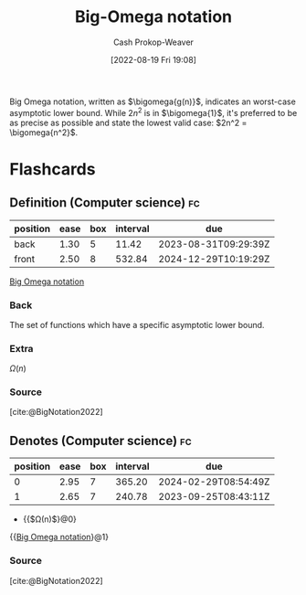 :PROPERTIES:
:ID:       ad8549b5-9c51-48c0-b3e9-462d18827bb4
:LAST_MODIFIED: [2023-08-19 Sat 16:30]
:END:
#+title: Big-Omega notation
#+hugo_custom_front_matter: :slug "ad8549b5-9c51-48c0-b3e9-462d18827bb4"
#+author: Cash Prokop-Weaver
#+date: [2022-08-19 Fri 19:08]
#+filetags: :concept:

Big Omega notation, written as \(\bigomega{g(n)}\), indicates an worst-case asymptotic lower bound. While \(2n^2\) is in \(\bigomega{1}\), it's preferred to be as precise as possible and state the lowest valid case: \(2n^2 = \bigomega{n^2}\).

* Flashcards
:PROPERTIES:
:ANKI_DECK: Default
:END:

** Definition (Computer science) :fc:
:PROPERTIES:
:ID:       7cba9cd1-5e9c-47e3-bc17-669530d152ff
:ANKI_NOTE_ID: 1656856944082
:FC_CREATED: 2022-07-03T14:02:24Z
:FC_TYPE:  double
:END:
:REVIEW_DATA:
| position | ease | box | interval | due                  |
|----------+------+-----+----------+----------------------|
| back     | 1.30 |   5 |    11.42 | 2023-08-31T09:29:39Z |
| front    | 2.50 |   8 |   532.84 | 2024-12-29T10:19:29Z |
:END:

[[id:ad8549b5-9c51-48c0-b3e9-462d18827bb4][Big Omega notation]]

*** Back
The set of functions which have a specific asymptotic lower bound.

*** Extra
\(\Omega(n)\)

*** Source
[cite:@BigNotation2022]

** Denotes (Computer science) :fc:
:PROPERTIES:
:ID:       7ab8b7e0-5648-4933-b34e-bbb4de9dd051
:ANKI_NOTE_ID: 1656856945033
:FC_CREATED: 2022-07-03T14:02:25Z
:FC_TYPE:  cloze
:FC_CLOZE_MAX: 2
:FC_CLOZE_TYPE: deletion
:END:
:REVIEW_DATA:
| position | ease | box | interval | due                  |
|----------+------+-----+----------+----------------------|
|        0 | 2.95 |   7 |   365.20 | 2024-02-29T08:54:49Z |
|        1 | 2.65 |   7 |   240.78 | 2023-09-25T08:43:11Z |
:END:

- {{$\Omega(n)$}@0}

{{[[id:ad8549b5-9c51-48c0-b3e9-462d18827bb4][Big Omega notation]]}@1}

*** Source
[cite:@BigNotation2022]
#+print_bibliography: